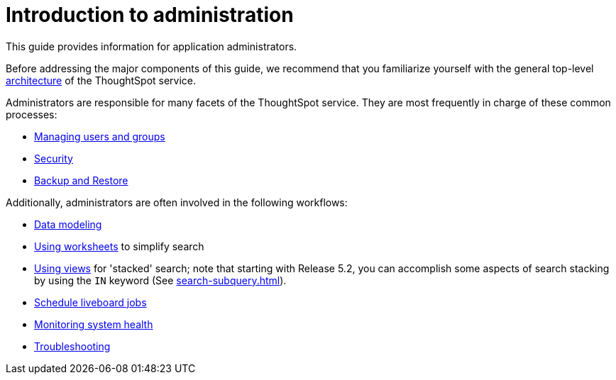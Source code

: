 = Introduction to administration
:last_updated: 4/7/2021
:linkattrs:
:experimental:
:page-aliases: /admin/intro.adoc
:page-layout: default-cloud
:description: This guide covers all topics of special interest to application administrators.

This guide provides information for application administrators.

Before addressing the major components of this guide, we recommend that you familiarize yourself with the general top-level xref:components.adoc[architecture] of the ThoughtSpot service.

Administrators are responsible for many facets of the ThoughtSpot service.
They are most frequently in charge of these common processes:

//* link:{{ site.baseurl }}/admin/setup/intro.html[Installation and setup of ThoughtSpot]
//* link:{{ site.baseurl }}/admin/loading/loading-intro.html[Loading and managing data]
* xref:groups-privileges.adoc[Managing users and groups]
* xref:security.adoc[Security]
* xref:backup-strategy.adoc[Backup and Restore]

Additionally, administrators are often involved in the following workflows:

* xref:data-modeling.adoc[Data modeling]
* xref:worksheets.adoc[Using worksheets] to simplify search
* xref:views.adoc[Using views] for 'stacked' search;
note that starting with Release 5.2, you can accomplish some aspects of search stacking by using the `IN` keyword (See xref:search-subquery.adoc[]).
* xref:liveboard-schedule.adoc[Schedule liveboard jobs]
* xref:system-monitor.adoc[Monitoring system health]
* xref:troubleshooting.adoc[Troubleshooting]
